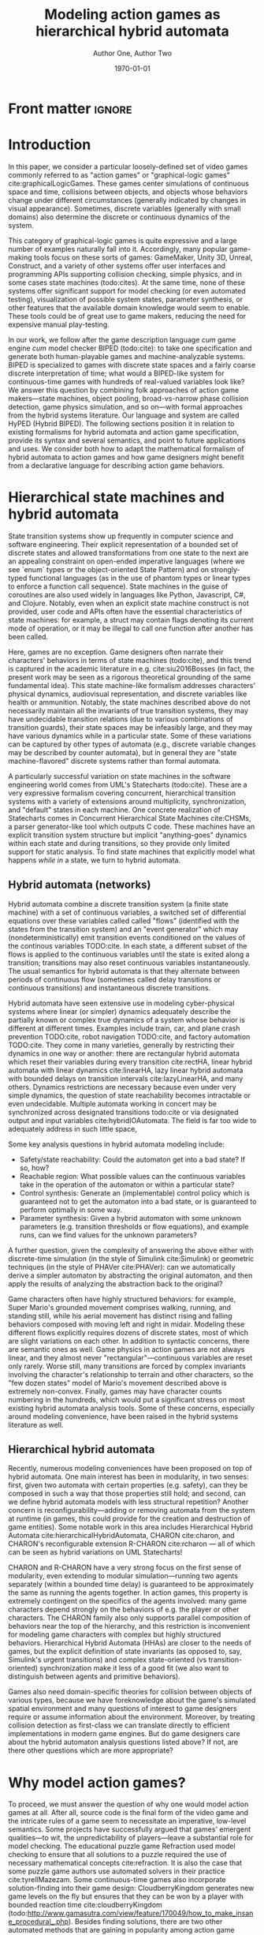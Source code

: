 #+LATEX_CLASS:llncs
#+LATEX_CLASS_OPTIONS:[runningheads,a4paper]
#+LATEX_HEADER:
#+LATEX_HEADER_EXTRA:
#+DESCRIPTION:
#+KEYWORDS:
#+SUBTITLE:
#+DATE: \today
#+OPTIONS: toc:nil
#+TITLE: Modeling action games as hierarchical hybrid automata
#+AUTHOR: Author One, Author Two
#+EMAIL: 

#+begin_src emacs-lisp :results silent :exports none
(add-to-list 'org-latex-classes
             '("llncs"
               "\\documentclass{llncs}
\\usepackage[AUTO]{inputenc}
                 [NO-DEFAULT-PACKAGES]
                 [EXTRA]
%Even though `american`, `english` and `USenglish` are synonyms for babel package (according to https://tex.stackexchange.com/questions/12775/babel-english-american-usenglish), the llncs document class is prepared to avoid the overriding of certain names (such as \"Abstract.\" -> \"Abstract\" or \"Fig.\" -> \"Figure\") when using `english`, but not when using the other 2.
\\usepackage[english]{babel}

%better font, similar to the default springer font
%cfr-lm is preferred over lmodern. Reasoning at http://tex.stackexchange.com/a/247543/9075
\\usepackage[%
rm={oldstyle=false,proportional=true},%
sf={oldstyle=false,proportional=true},%
tt={oldstyle=false,proportional=true,variable=true},%
qt=false%
]{cfr-lm}
%
%if more space is needed, exchange cfr-lm by mathptmx
%\\usepackage{mathptmx}

\\usepackage{graphicx}

%extended enumerate, such as \\begin{compactenum}
\\usepackage{paralist}

%put figures inside a text
%\\usepackage{picins}
%use
%\\piccaptioninside
%\\piccaption{...}
%\\parpic[r]{\\includegraphics ...}
%Text...

%Sorts the citations in the brackets
%It also allows \\cite{refa, refb}. Otherwise, the document does not compile.
%  Error message: \"White space in argument\"
\\usepackage{cite}

\\usepackage[T1]{fontenc}

%for demonstration purposes only
\\usepackage[math]{blindtext}

%for easy quotations: \\enquote{text}
\\usepackage{csquotes}

%enable margin kerning
\\usepackage{microtype}

%tweak \\url{...}
\\usepackage{url}
\\urlstyle{same}
%improve wrapping of URLs - hint by http://tex.stackexchange.com/a/10419/9075
\\makeatletter
\\g@addto@macro{\\UrlBreaks}{\\UrlOrds}
\\makeatother
%nicer // - solution by http://tex.stackexchange.com/a/98470/9075
%DO NOT ACTIVATE -> prevents line breaks
%\\makeatletter
%\\def\\Url@twoslashes{\\mathchar`\\/\\@ifnextchar/{\\kern-.2em}{}}
%\\g@addto@macro\\UrlSpecials{\\do\\/{\\Url@twoslashes}}
%\\makeatother

%diagonal lines in a table - http://tex.stackexchange.com/questions/17745/diagonal-lines-in-table-cell
%slashbox is not available in texlive (due to licensing) and also gives bad results. This, we use diagbox
%\\usepackage{diagbox}

%required for pdfcomment later
\\usepackage{xcolor}

% new packages BEFORE hyperref
% See also http://tex.stackexchange.com/questions/1863/which-packages-should-be-loaded-after-hyperref-instead-of-before

%enable hyperref without colors and without bookmarks
\\usepackage[
%pdfauthor={},
%pdfsubject={},
%pdftitle={},
%pdfkeywords={},
bookmarks=false,
breaklinks=true,
colorlinks=true,
linkcolor=black,
citecolor=black,
urlcolor=black,
%pdfstartpage=19,
pdfpagelayout=SinglePage,
pdfstartview=Fit
]{hyperref}
%enables correct jumping to figures when referencing
\\usepackage[all]{hypcap}

%enable nice comments
\\usepackage{pdfcomment}
\\newcommand{\\commentontext}[2]{\\colorbox{yellow!60}{#1}\\pdfcomment[color={0.234 0.867 0.211},hoffset=-6pt,voffset=10pt,opacity=0.5]{#2}}
\\newcommand{\\commentatside}[1]{\\pdfcomment[color={0.045 0.278 0.643},icon=Note]{#1}}

%compatibality with TODO package
\\newcommand{\\todo}[1]{\\commentatside{#1}}

%enable \\cref{...} and \\Cref{...} instead of \\ref: Type of reference included in the link
\\usepackage[capitalise,nameinlink]{cleveref}
%Nice formats for \\cref
\\crefname{section}{Sect.}{Sect.}
\\Crefname{section}{Section}{Sections}

\\usepackage{xspace}
%\\newcommand{\\eg}{e.\\,g.\\xspace}
%\\newcommand{\\ie}{i.\\,e.\\xspace}
\\newcommand{\\eg}{e.\\,g.,\\ }
\\newcommand{\\ie}{i.\\,e.,\\ }

%introduce \\powerset - hint by http://matheplanet.com/matheplanet/nuke/html/viewtopic.php?topic=136492&post_id=997377
\\DeclareFontFamily{U}{MnSymbolC}{}
\\DeclareSymbolFont{MnSyC}{U}{MnSymbolC}{m}{n}
\\DeclareFontShape{U}{MnSymbolC}{m}{n}{
    <-6>  MnSymbolC5
   <6-7>  MnSymbolC6
   <7-8>  MnSymbolC7
   <8-9>  MnSymbolC8
   <9-10> MnSymbolC9
  <10-12> MnSymbolC10
  <12->   MnSymbolC12%
}{}
\\DeclareMathSymbol{\\powerset}{\\mathord}{MnSyC}{180}

% correct bad hyphenation here
\\hyphenation{op-tical net-works semi-conduc-tor}"
               ("\\section{%s}" . "\\section*{%s}")
               ("\\subsection{%s}" . "\\subsection*{%s}")
               ("\\subsubsection{%s}" . "\\subsubsection*{%s}")
               ("\\paragraph{%s}" . "\\paragraph*{%s}")
               ("\\subparagraph{%s}" . "\\subparagraph*{%s}

%Works on MiKTeX only
%hint by http://goemonx.blogspot.de/2012/01/pdflatex-ligaturen-und-copynpaste.html
%also http://tex.stackexchange.com/questions/4397/make-ligatures-in-linux-libertine-copyable-and-searchable
%This allows a copy'n'paste of the text from the paper
\\input glyphtounicode.tex
\\pdfgentounicode=1

%If Title is too long, use \\titlerunning
%\\titlerunning{Short Title}

%Single insitute
%\\author{Firstname Lastname \\and Firstname Lastname}
%If there are too many authors, use \\authorrunning
%\\authorrunning{First Author et al.}
\\institute{Institute}
")))

(setcar (nthcdr 2 org-emphasis-regexp-components) " \t\n,:")
(custom-set-variables `(org-emphasis-alist ',org-emphasis-alist))
#+end_src

* Front matter                                                       :ignore:
\begin{abstract}
Action video games are multi-agent systems combining discrete game-character (or agent) states with (simulated) continuous movement and collision. Many popular game-making tools---both manual and fully automated---have focused on action games as their object of interest, perhaps due to their popularity and conceptual simplicity as playable spatial simulations. These tools mostly use ad hoc formalisms or have basically imperative semantics.

Although games share common ancestry with control theory and hybrid systems, declarative notations for games have only seen limited use. We propose a modeling language that can be given semantics directly or via translation to existing game-making tools. Thus, design support tools could be written once for this portable representation while keeping open the option of game-specific implementation.

Game designers often describe their work in terms of state machines or control envelopes, so we ground our modeling language in hybrid automata, specifically hierarchical hybrid automata. We select features and syntax from the hybrid systems literature which are appropriate to the domain of games and hopefully admit tractable, compositional analysis and convenient modeling.
\end{abstract}

\keywords{hybrid automata,action games,graphical logics,domain-specific languages}
* Introduction
In this paper, we consider a particular loosely-defined set of video games commonly referred to as "action games" or "graphical-logic games" cite:graphicalLogicGames.
These games center simulations of continuous space and time, collisions between objects, and objects whose behaviors change under different circumstances (generally indicated by changes in visual appearance).
Sometimes, discrete variables (generally with small domains) also determine the discrete or continuous dynamics of the system.

This category of graphical-logic games is quite expressive and a large number of examples naturally fall into it.
Accordingly, many popular game-making tools focus on these sorts of games: GameMaker, Unity 3D, Unreal, Construct, and a variety of other systems offer user interfaces and programming APIs supporting collision checking, simple physics, and in some cases state machines (todo:cites).
At the same time, none of these systems offer significant support for model checking (or even automated testing), visualization of possible system states, parameter synthesis, or other features that the available domain knowledge would seem to enable.
These tools could be of great use to game makers, reducing the need for expensive manual play-testing.

In our work, we follow after the game description language /cum/ game engine /cum/ model checker BIPED (todo:cite): to take one specification and generate both human-playable games and machine-analyzable systems.
BIPED is specialized to games with discrete state spaces and a fairly coarse discrete interpretation of time; what would a BIPED-like system for continuous-time games with hundreds of real-valued variables look like?
We answer this question by combining folk approaches of action game makers---state machines, object pooling, broad-vs-narrow phase collision detection, game physics simulation, and so on---with formal approaches from the hybrid systems literature.
Our language and system are called HyPED (Hybrid BIPED).
The following sections position it in relation to existing formalisms for hybrid automata and action game specification, provide its syntax and several semantics, and point to future applications and uses.
We consider both how to adapt the mathematical formalism of hybrid automata to action games and how game designers might benefit from a declarative language for describing action game behaviors.
* Hierarchical state machines and hybrid automata
State transition systems show up frequently in computer science and software engineering.
Their explicit representation of a bounded set of discrete states and allowed transformations from one state to the next are an appealing constraint on open-ended imperative languages (where we see `enum` types or the object-oriented State Pattern) and on strongly-typed functional languages (as in the use of phantom types or linear types to enforce a function call sequence).
State machines in the guise of coroutines are also used widely in languages like Python, Javascript, C#, and Clojure.
Notably, even when an explicit state machine construct is not provided, user code and APIs often have the essential characteristics of state machines: for example, a struct may contain flags denoting its current mode of operation, or it may be illegal to call one function after another has been called.

Here, games are no exception.
Game designers often narrate their characters' behaviors in terms of state machines (todo:cite), and this trend is captured in the academic literature in e.g. cite:siu2016Bosses (in fact, the present work may be seen as a rigorous theoretical grounding of the same fundamental idea).
This state machine-like formalism addresses characters' physical dynamics, audiovisual representation, and discrete variables like health or ammunition.
Notably, the state machines described above do not necessarily maintain all the invariants of true transition systems, they may have undecidable transition relations (due to various combinations of transition guards), their state spaces may be infeasibly large, and they may have various dynamics while in a particular state.
Some of these variations can be captured by other types of automata (e.g., discrete variable changes may be described by counter automata), but in general they are "state machine-flavored" discrete systems rather than formal automata.

A particularly successful variation on state machines in the software engineering world comes from UML's Statecharts (todo:cite).
These are a very expressive formalism covering concurrent, hierarchical transition systems with a variety of extensions around multiplicity, synchronization, and "default" states in each machine.
One concrete realization of Statecharts comes in Concurrent Hierarchical State Machines cite:CHSMs, a parser generator-like tool which outputs C code.
These machines have an explicit transition system structure but implicit "anything-goes" dynamics within each state and during transitions, so they provide only limited support for static analysis.
To find state machines that explicitly model what happens /while in/ a state, we turn to hybrid automata.
** Hybrid automata (networks)
Hybrid automata combine a discrete transition system (a finite state machine) with a set of continuous variables, a switched set of differential equations over these variables called called "flows" (identified with the states from the transition system) and an "event generator" which may (nondeterministically) emit transition events conditioned on the values of the continous variables TODO:cite.
In each state, a different subset of the flows is applied to the continuous variables until the state is exited along a transition; transitions may also reset continuous variables instantaneously.
The usual semantics for hybrid automata is that they alternate between periods of continuous flow (sometimes called delay transitions or continuous transitions) and instantaneous discrete transitions.

Hybrid automata have seen extensive use in modeling cyber-physical systems where linear (or simpler) dynamics adequately describe the partially known or complex true dynamics of a system whose behavior is different at different times.
Examples include train, car, and plane crash prevention TODO:cite, robot navigation TODO:cite, and factory automation TODO:cite.
They come in many varieties, generally by restricting their dynamics in one way or another: there are rectangular hybrid automata which reset their variables during every transition cite:rectHA, linear hybrid automata with linear dynamics cite:linearHA, lazy linear hybrid automata with bounded delays on transition intervals cite:lazyLinearHA, and many others.
Dynamics restrictions are necessary because even under very simple dynamics, the question of state reachability becomes intractable or even undecidable.
Multiple automata working in concert may be synchronized across designated transitions todo:cite or via designated output and input variables cite:hybridIOAutomata.
The field is far too wide to adequately address in such little space, 

Some key analysis questions in hybrid automata modeling include:
- Safety/state reachability: Could the automaton get into a bad state? If so, how?
- Reachable region: What possible values can the continuous variables take in the operation of the automaton or within a particular state?
- Control synthesis: Generate an (implementable) control policy which is guaranteed not to get the automaton into a bad state, or is guaranteed to perform optimally in some way.
- Parameter synthesis: Given a hybrid automaton with some unknown parameters (e.g. transition thresholds or flow equations), and example runs, can we find values for the unknown parameters?

A further question, given the complexity of answering the above either with discrete-time simulation (in the style of Simulink cite:Simulink) or geometric techniques (in the style of PHAVer cite:PHAVer): can we automatically derive a simpler automaton by abstracting the original automaton, and then apply the results of analyzing the abstraction back to the original?

Game characters often have highly structured behaviors: for example, Super Mario's grounded movement comprises walking, running, and standing still, while his aerial movement has distinct rising and falling behaviors composed with moving left and right in midair.
Modeling these different flows explicitly requires dozens of discrete states, most of which are slight variations on each other.
In addition to syntactic concerns, there are semantic ones as well.
Game physics in action games are not always linear, and they almost never "rectangular"---continuous variables are reset only rarely.
Worse still, many transitions are forced by complex invariants involving the character's relationship to terrain and other characters, so the "few dozen states" model of Mario's movement described above is extremely non-convex.
Finally, games may have character counts numbering in the hundreds, which would put a significant stress on most existing hybrid automata analysis tools.
Some of these concerns, especially around modeling convenience, have been raised in the hybrid systems literature as well.

** Hierarchical hybrid automata
Recently, numerous modeling conveniences have been proposed on top of hybrid automata.
One main interest has been in modularity, in two senses: first, given two automata with certain properties (e.g. safety), can they be composed in such a way that those properties still hold; and second, can we define hybrid automata models with less structural repetition?
Another concern is reconfigurability---adding or removing automata from the system at runtime (in games, this could provide for the creation and destruction of game entities).
Some notable work in this area includes Hierarchical Hybrid Automata cite:hierarchicalHybridAutomata, CHARON cite:charon, and CHARON's reconfigurable extension R-CHARON cite:rcharon --- all of which can be seen as hybrid variations on UML Statecharts!

CHARON and R-CHARON have a very strong focus on the first sense of modularity, even extending to modular simulation---running two agents separately (within a bounded time delay) is guaranteed to be approximately the same as running the agents together.
In action games, this property is extremely contingent on the specifics of the agents involved: many game characters depend strongly on the behaviors of e.g. the player or other characters.
The CHARON family also only supports parallel composition of behaviors near the top of the hierarchy, and this restriction is inconvenient for modeling game characters with complex but highly structured behaviors.
Hierarchical Hybrid Automata (HHAs) are closer to the needs of games, but the explicit definition of state invariants (as opposed to, say, Simulink's urgent transitions) and complex state-oriented (vs transition-oriented) synchronization make it less of a good fit (we also want to distinguish between agents and primitive behaviors).

Games also need domain-specific theories for collision between objects of various types, because we have foreknowledge about the game's simulated spatial environment and many questions of interest to game designers require or assume information about the environment.
Moreover, by treating collision detection as first-class we can translate directly to efficient implementations in modern game engines.
But do game designers care about the hybrid automaton analysis questions listed above?
If not, are there other questions which are more appropriate?
* Why model action games?
To proceed, we must answer the question of why one would model action games at all.
After all, source code is the final form of the video game and the intricate rules of a game seem to necessitate an imperative, low-level semantics.
Some projects have successfully argued that games' emergent qualities---to wit, the unpredictability of players---leave a substantial role for model checking.
The educational puzzle game Refraction used model checking to ensure that all solutions to a puzzle required the use of necessary mathematical concepts cite:refraction.
It is also the case that some puzzle game authors use automated solvers in their practice cite:tyrellMazezam.
Some continuous-time games also incorporate solution-finding into their game design:  CloudberryKingdom generates new game levels on the fly but ensures that they can be won by a player with bounded reaction time cite:cloudberryKingdom (todo:http://www.gamasutra.com/view/feature/170049/how_to_make_insane_procedural_.php).
Besides finding solutions, there are two other automated methods that are gaining in popularity among action game designers: visualizing reachable regions (or approximations thereof) cite:treefrogTreasure,flappybird,ropossum; and visualizing the result of applying an invariant input sequence in the face of level and code changes (popularized by cite:inventingOnPrinciple).
Simpler techniques are even more widely used, for example playing random sequences of inputs and ensuring that the game does not crash.
To sum up, we want to improve the availability of these design support tools, which reduce the need for expensive manual testing, without being too tied to specific game creation tools.

Analysis is clearly useful, but game programs have some special characteristics that distinguish them from the sorts of programs that are generally supported by model checkers.
First, game code is characterized by a single tight "main loop" which runs 30 or 60 times per second; therefore, model checkers must deal with a substantial number of program points for accurate results.
Loops also abound in games, either through arrays or linked lists, and efficient collision detection often requires complex heap data structures tracking the membership of objects in various spatial partitions.
Moreover, important properties like level geometry, the characters within a level, and controller mappings are frequently determined at runtime.
Even worse, rendering code is often not cleanly split from game logic, and the line between the "core" game and the user interface over it is often (justifiably) blurry.
Higher level modeling languages could ameliorate many of these problems, but they will not be adopted if they are not both convenient to use and easy to translate to low-level game programs.

Besides design support of the kind described above, a declarative specification for action games could be better suited for:
- Learning game rules from video
- Automatic tutorialization
- Automated or mixed-initiative game generation
- Off-the-shelf recombination of game characters or behaviors
- Parameter synthesis

Some game-making tools do support somewhat declarative definitions of game character behaviors.
Most notably, GameMaker provides for entities with behaviors driven by events (such as collisions or timer elapse) that trigger handlers supporting various conditional responses (e.g. changing velocity or incrementing a variable).
These entities also have varying animations at different times and collision areas which correspond to the animations.
Unfortunately, game characters with behaviors outside of the predefined set are inexpressible in the declarative style; the GML scripting language is provided as an imperative escape hatch for such cases.
The 3D game-making tools Unreal and Unity both provide for defining explicit state machines, though these are generally specialized for character animation, and in both engines the standard way of implementing character functionality is via imperative code.
Of course, none of these tools has a formal semantics.

In the academy, the video game description language (VGDL) (todo:cite), a recent interchange format for describing graphical-logic games, treats action games as a testbed for general game-playing.
VGDL offers a few fixed types of game character archetypes and physics models, sufficient to address a fairly large space of games.
It also provides for entities to react in various pre-defined ways to collision events with other entities or level geometry.
In this, VGDL follows tools like GameMaker or Construct fairly closely.
Unfortunately, VGDL therefore shares with those types of game-making tools the issues of limited expressiveness (without the escape hatch of arbitrary code) and a semantics which can only be defined with respect to its reference implementation.
For these and other reasons, VGDL is not ideal for our present purpose.
The action game generators Game-o-Matic cite:gameomatic and Variations Forever cite:variationsForever, while important milestones, respectively have ad hoc semantics and limited expressiveness.

Finally, we were drawn to the use of ADSR (attack/decay/sustain/release) envelopes to describe game character dynamics over single variables, which as far as we know originated in cite:gameFeel.
These envelopes can be seen as small hybrid automata whose transitions are guarded on velocity thresholds or user input changes, and they seem to be useful for describing the movement of game characters.

While on the surface hybrid automata seem to be a natural fit for modeling action games, previous attempts to apply them to this purpose have been stopped short by limitations of the modeling languages and model checkers cite:gameMovementViaHAs.
In fact, our own earlier (unpublished) attempts at modeling action games via hybrid automata fell short in two main ways.
First, our formalism was very low-level: individual states defined either constant velocities or constant accelerations (up to fixed velocity limits) for each variable.
This was sufficient to express a broad class of games, but it was extremely verbose.
As in the non-hierarchical hybrid automata formalisms, many states were only small variations on each other, combined in predictable and structured ways---but of course, this structure was not visible to the model checker.
This was especially problematic for cases like the control envelopes just described, since they would have to be spread out among many states and their partial definitions repeated in different combinations.

Secondly, this low-level formalism only permitted needlessly low-level analysis.
In other words, it was hard to reuse analysis of, say, rightward horizontal movement for the leftwards case; even the difference between walking and running rightwards led to many symmetries that our (admittedly naive) model checker could not break.
These two problems were both due to working at the wrong level of abstraction: the level of hybrid automata formalisms rather than the level of game design.
Though we could call this low-level language /flat HyPED/, we suggest that analysis tools target the hierarchical modeling language directly.
** Graphical Logics :noexport:
*** OLs and definitions of the relevant ones
*** Evident connection to hybrid automata networks
**** Discrete states plus physics
* HyPED
The main goal of HyPED from a language design standpoint is to translate concepts from hybrid control theory to the theory of action games so that tools and techniques from the former world can be applied in the latter.
There are substantial differences between classical hybrid automata and game character state machines, some of which have been briefly described above.
A brief survey of the most important distinctions:
- Most transitions are so-called /urgent/ transitions with the semantics that they must be taken once available; nondeterministic user-input transitions are the exception.
- The natural way of modeling character states implies strongly non-convex invariants if the game world is modeled at all, since the character may be in the same state (from a player or designer's perspective) in multiple distinct parts of the game level.
- Most game programs give continuous physics a piecewise linear interpretation with a discrete time step. In a sense, continuous formalisms are a relaxation of this interpretation to the reals.
- Game programs generally have deterministic (or at least fully-known) physical dynamics.

We also have different analysis and expressivity objectives than a conventional hybrid automata modeling language.
Of course it must be natural to model problems (or game designs) of interest, and natural means different things for different domains.
For games, properties like safety (interpreted with respect to e.g. a designer's desired game outcomes) are not as important to practice as having a wide range of exploratory visualizations and explanatory tools to understand and evaluate the consequences of design decisions.


Recall that HyPED is a hierarchical hybrid automata formalism made with the dual purpose of being amenable to describing action games and admitting efficient mechanical analysis via e.g. abstract interpretation.
At the moment, HyPED exclusively defines a "schema" for the behaviors of the game's characters.
In the interest of flexibility, we do not want to commit yet to a syntax for defining higher-level notions like level geometry, which entities should be placed where in the level, and the progression between levels.
For example, /Flappy Bird/ generates its levels dynamically while /The Legend of Zelda/ has a relatively complex logic for linking levels together and remembering the state of recently seen rooms.
Notably, this means an interface is required between the game's runtime (or analysis-time) and the HyPED definitions.
On the HyPED side, quantifiers are used; when used in a concrete context (either by code generation or by defining an evaluator), a theory should be provided for enumerating the quantified objects.
All that said, we have found it useful to describe a game "level" as a set of collision rectangles and a set of parameterized characters, each with a character type given in the HyPED definition.
Quantifiers are handled by instantiating them when loading the HyPED model, translating the model into a quantifier-free form.

With all this in mind, we are ready to give (an abbreviated account of) HyPED's syntax.
** Detailed syntax---save for tciaig or something else             :noexport:
*** Characters
 The top level of a HyPED schema defines a set of ~Characters~.
 A ~Character~ is introduced by a declaration like =char Mario= or =char Fireball enemy|projectile|unblockable=.
 In the latter case, an optional set of ~Tags~ is given separated by vertical bars.
 These ~Tags~ have no special semantics, but can be used to refine quantifiers.
 ~Characters~ have ~Constants~, ~Parameters~, and ~Variables~ as well as ~Modes~ and ~Colliders~.
 ~Constants~ are defined by a line like =const fall_gravity = -10=, and take their type from their assigned value.
 Integers may be implicitly upgraded to reals, but the reverse is not possible without an operation like truncation or rounding.
 ~Parameters~ are given by a line like =param start_direction = left in left|right=.
 This gives both the default value and the set of allowed values: lowercase words as values are akin to LISP /symbols/, and the vertical bar creates an anonymous union type.
 Since the initial value of a typed union is implicitly its first/leftmost syntactic member, we could have written =param start_direction in left|right=. 

 ~Variables~ may be either ~Continuous~ or ~Discrete~.
 ~Continuous Variables~ are defined similarly to ~Parameters~ but with a =var= keyword: =var star_timer in 0..1=.
 ~Ranges~ like =0..1= or =50..100= include their upper and lower bounds, and their first element is their lower bound.
 Depending on context, they may be either continuous or discrete.
 ~Discrete Variables~ are defined with the =dvar= keyword: =dvar lives = 3 in 0..99=.
 Like ~Parameters~, ~Variables~ may be set at object initialization time, but ~Continuous Variables~ may be changed during continuous flows and both types of ~Variable~ may be changed during discrete transitions.
 Every ~Character~ implicitly has three spatial ~Continuous Variables~ =x=, =y=, and =z=.
 ~Constants~, ~Parameters~, and ~Variables~ share a single namespace and may not be defined more than once per ~Character~.

 Besides the properties above, objects may put ~bounds~ on the derivatives of ~cvars~, e.g. =bound y' > -200= or =bound |x'| < 32= (both =bound x' > -32= and =bound x' < 32=).
 Some analysis backends or runtimes may benefit from the use of bounds, or flag an error if user-provided bounds are exceeded.
 If all velocities are constants, and under some other conditions, bounds can be inferred automatically.

 A ~Character~ also has an implicit top-level ~Mode~ (see [[Modes]]).
 Any declaration legal in a ~Mode~ is also legal at a ~char's~ top-level.
 This is commonly used to define the acceleration due to gravity for a character, as in=gravity = -10=.

 Finally, a ~char~ defines a set of ~Colliders~ (see [[Colliders and collision]]).
*** Modes
**** States
**** Flows
***** Only continuous variables or cv' or cv'' = other continuous variables (possibly of other characters, if given as parameters--similar to hybrid I/O automata but not as strict given collision rules)
**** State nesting
***** Syntax for naming states
***** flow overrides/augmentations
**** Parallel states
**** Sugar: On-entry updates
*** Colliders and collision
**** could be either a sugar or natively handled if there's a good theory for it
*** Edges
**** Guards
***** State checks
***** Discrete variable checks
***** Continuous variable checks (of this and other characters if given as parameters or maybe if suitably quantified, see above note on flows)
***** Collision checks
***** Input controller checks
**** Continuous and discrete variable updates
**** Joint transitions
     Effectively, guards on "did this other state just now change?"
*** Creating and destroying characters
**** Pooling approach and "spawners" (similar to statically allocated objects)
**** Dynamic logic approach (similar to dynamically allocated objects)
*** Sugar: ADSR Envelopes
*** Sugar: Parameterized states

** Characters
A HyPED schema is some metadata along with a set of named /character types/, each of which defines a set of (continuous and discrete) /constants/, /parameters/, and /variables/ along with a set of behavioral /modes/ and /colliders/.
A character section is introduced by a declaration like =char Mario= and an increase in indentation on the subsequent line.
The section ends when the indentation level (of a non-empty line) decreases (indentation is significant in HyPED).
Other declarations are atomic and indentation and whitespace are not significant between their beginning and end.

Implicitly, every character has as many positional variables as dimensions in the simulated space: =x=, =y=, and sometimes =z=.
At runtime, /instances/ of the =char= are created with potentially customized variables for the parameters or starting values for variables.
Parameters may not be changed after the instance is created, and discrete variables may only be changed during discrete transitions.
Characters may also define bounds on continuous variables or their derivatives (for =x=: =bound x' < 200=, =bound x'' > -10=, and so on).

Finally, a character may define one or more /collider sections/, which each contain a sequence of /conditional sections/, /collider declarations/, and child collider sections.
Primitive colliders include =rect(x,y,w,h)= and other primitives such as circles, spheres, axis-aligned and oriented boxes, capsules, and so on.
Here, =x= and =y= refer to offsets from the character's true position.
In a future extension, these properties may be allowed to be expressions.
Colliders may be grouped arbitrarily, groups and colliders may be given comma-separated lists of tags, and both groups and colliders can be made conditional on guards (see [[Transitions]]).
# A colliders section begins with the keyword =colliders= and a comma-separated sequence of tags, and it increases indentation.
# A conditional section begins with the keyword =while= and a guard (see [[Transitions]]), increases indentation, and may contain any of the above.
# A collider declaration comprises a collider constructor and an optional comma-separated sequence of tags, e.g. =rect(0,0,16,16) body, player=.

One vitally important piece of metadata in the HyPED schema are the sets of collision tags which occlude each other: =solid a b= for each such pair of tags =a= and =b=.
Objects with active colliders with one such tag will halt any movement that would force those colliders to interpenetrate active colliders with the other tag.
Colliders of the same type may interpenetrate, so =solid a a= is a reasonable statement.

Characters also define an implicit top-level /mode/, and any declaration which would be legal in a mode is legal at the top level of a character.
** Modes
A /mode/ defines a set of /flows/, /transitions/, and zero or more /child mode groups/.
Modes correspond to the hierarchical hybrid automata states of cite:hha.
A mode with no children is atomic, and a mode with multiple child mode groups runs each in parallel.
Child mode groups are introduced by =group GroupName= declarations.
Mode and mode group names must begin with a capital letter.
Each child mode group is defined by a set of (mutually exclusive) modes, each of which may be arbitrarily complex.
=group= declarations increase indentation, and their subsections may only be /mode declarations/ with the name of the mode followed by a newline, an increase in indentation, and a set of declarations valid in a mode.
Mode sections, mode declarations, and groups all end when indentation levels decrease from the level of their initial line.

If a character has an active mode with child groups, each child group must also have an active mode, recursively.
A character's current "mode" is therefore its set of active atomic modes, and all flows and transitions of the active atomic modes and their direct ancestors are active, unless the respective flow is overridden by a child's flows.
It is illegal for multiple simultaneously active explicit flows in different family trees to conflict.
Since every mode and mode group is named, it is possible to uniquely refer to any mode using =Parent.Child.Grandchild= notation; within a mode, partial names are implicitly resolved using the mode's direct ancestors and descendants only.
Ambiguous references are illegal.

Each mode may define a set of flows which alter the character's continuous variables.
A flow may do one of two things.
First, a flow may set the value of a variable or one of its derivatives to a constant or parameter (e.g. =y' = 0= to force y-velocity to 0 and ignore gravity, as opposed to =y'' = 0= which would stop the effects of gravity but keep the old y-velocity).
Second, it may set the value of a variable or one of its derivatives to an expression involving other continuous variables or analog user inputs, potentially of other characters if an R-CHARON-like reference variable type is introduced.
Implicitly, at the top level for each character, every continuous variable =v= evolves with the flows =v = v + v'=, =v' = v' + v''=, =v'' = 0=; =y= gains the additional flow =y'' = gravity=.

*** Transitions

Mode transitions are introduced with declarations of the form =when guard -> TargetMode, updates=.
The /guard/ is a Boolean combination (using =&=, =|=, and =not=) of variable threshold expressions, active mode checks, collision checks, and user input checks.
The /target mode/ is an atomic mode name in a direct ancestor mode group of the mode defining the transition.
In other words, the transition has to cause the current mode to become inactive and another atomic mode to become active. 
TODO: clarify?
The /updates/ are an optional comma-separated sequence of assignments =var := expression= to variables or their derivatives.
If any variables appear in the expression, their values just before the transition are used.

Variable threshold expressions are inequalities over arithmetic expressions involving variables, parameters, and constants.
Active mode checks provide an unambiguously named mode and succeed if the given mode is currently active.
Collision checks take the form =touching(my_collider_type,my_side,their_collider_type)=; =my_side= is optional and may be =x+=, =x-=, =y+=, =y-=, and so on (for more complex colliders, a normal vector could potentially be provided instead).
User input checks are of the form =!player/input test=, where =player= names a player of the game, =input= names a predefined input (which may be either binary or analog), and =test= is a keyword from the set =pressed=, =on=, =off=, =released= (for binary inputs) or an inequality with a numeric constant (for analog inputs).
Mapping hardware controllers to user inputs is the responsibility of the concrete context of use.

Finally, the transition-like declaration =when guard ! reconfigure=, where guards are as above, can be used to create and destroy characters at runtime.
/Reconfigure/ must be a comma separated sequence with elements of the form =create CharacterType(Assignments)=, =destroy this=.
/CharacterType/ should name a defined =char= and /Assignments/ should be a comma-separated sequence of assignments =var := expression=, similar to updates except with the ability to set parameters.
This may be given a semantics through object pooling if the number of characters of each type is fixed in advance, or through dynamic creation and destruction of objects.

** Envelope Syntax
this is important. and so are examples and semantics... agh, there's so much stuff that must be elided above!!!

** Extension: Parameterized States :noexport:

* Examples
** Flappy
** Mario
** Zelda
** Metroid
** Shmups
* Semantics
** Code generation (discrete time step)
** Code generation (discrete time step, existing physics/game engine)
*** Interesting because the discrete part is more like a controller while the physics engine acts like a plant
** Interpretation ("event driven physics")
** Reduction to other HA or transition system formalisms
** Model checking
*** Transition-time symbolic execution
*** Bounded model checking
**** Difficult on the real system, but amenable to abstraction
** Abstraction
   Many of these work by using information supplied in the sugar: e.g. control envelopes, nesting hierarchy, discrete variable or parameterized state sugar
*** Discretization of space/time
*** controller/plant
*** horizontal, i.e. across characters
*** vertical, i.e. between state groups at different levels
*** Invariant synthesis and invariant-based analysis
* Evaluation (can be small?)
* Next steps
** Visual modeling
*** See HieroMate as well
** Game level corpus integration (game behavior corpus)
** Idle games
** Actually do some of these analyses
** Do some evaluation with other game designers
** Languages for other types of games
** Playspecs
*** Also consider HRCTL (hierarchical hybrid ctl)

\bibliographystyle{splncs03}
\bibliography{hyped}
